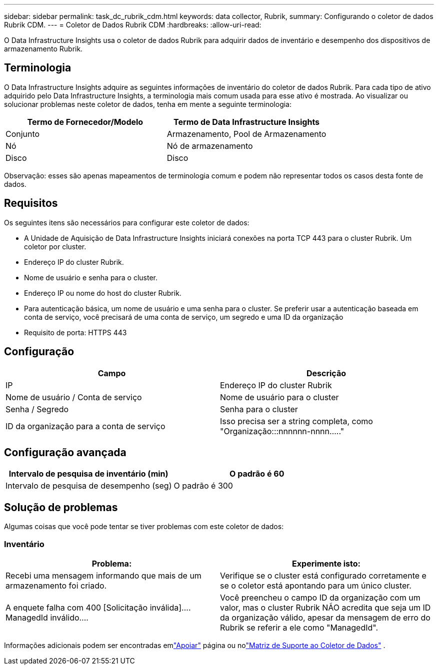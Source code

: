 ---
sidebar: sidebar 
permalink: task_dc_rubrik_cdm.html 
keywords: data collector, Rubrik, 
summary: Configurando o coletor de dados Rubrik CDM. 
---
= Coletor de Dados Rubrik CDM
:hardbreaks:
:allow-uri-read: 


[role="lead"]
O Data Infrastructure Insights usa o coletor de dados Rubrik para adquirir dados de inventário e desempenho dos dispositivos de armazenamento Rubrik.



== Terminologia

O Data Infrastructure Insights adquire as seguintes informações de inventário do coletor de dados Rubrik.  Para cada tipo de ativo adquirido pelo Data Infrastructure Insights, a terminologia mais comum usada para esse ativo é mostrada.  Ao visualizar ou solucionar problemas neste coletor de dados, tenha em mente a seguinte terminologia:

[cols="2*"]
|===
| Termo de Fornecedor/Modelo | Termo de Data Infrastructure Insights 


| Conjunto | Armazenamento, Pool de Armazenamento 


| Nó | Nó de armazenamento 


| Disco | Disco 
|===
Observação: esses são apenas mapeamentos de terminologia comum e podem não representar todos os casos desta fonte de dados.



== Requisitos

Os seguintes itens são necessários para configurar este coletor de dados:

* A Unidade de Aquisição de Data Infrastructure Insights iniciará conexões na porta TCP 443 para o cluster Rubrik.  Um coletor por cluster.
* Endereço IP do cluster Rubrik.
* Nome de usuário e senha para o cluster.
* Endereço IP ou nome do host do cluster Rubrik.
* Para autenticação básica, um nome de usuário e uma senha para o cluster.  Se preferir usar a autenticação baseada em conta de serviço, você precisará de uma conta de serviço, um segredo e uma ID da organização
* Requisito de porta: HTTPS 443




== Configuração

[cols="2*"]
|===
| Campo | Descrição 


| IP | Endereço IP do cluster Rubrik 


| Nome de usuário / Conta de serviço | Nome de usuário para o cluster 


| Senha / Segredo | Senha para o cluster 


| ID da organização para a conta de serviço | Isso precisa ser a string completa, como "Organização:::nnnnnn-nnnn....." 
|===


== Configuração avançada

[cols="2*"]
|===
| Intervalo de pesquisa de inventário (min) | O padrão é 60 


| Intervalo de pesquisa de desempenho (seg) | O padrão é 300 
|===


== Solução de problemas

Algumas coisas que você pode tentar se tiver problemas com este coletor de dados:



=== Inventário

[cols="2*"]
|===
| Problema: | Experimente isto: 


| Recebi uma mensagem informando que mais de um armazenamento foi criado. | Verifique se o cluster está configurado corretamente e se o coletor está apontando para um único cluster. 


| A enquete falha com 400 [Solicitação inválida].... ManagedId inválido.... | Você preencheu o campo ID da organização com um valor, mas o cluster Rubrik NÃO acredita que seja um ID da organização válido, apesar da mensagem de erro do Rubrik se referir a ele como "ManagedId". 
|===
Informações adicionais podem ser encontradas emlink:concept_requesting_support.html["Apoiar"] página ou nolink:reference_data_collector_support_matrix.html["Matriz de Suporte ao Coletor de Dados"] .
